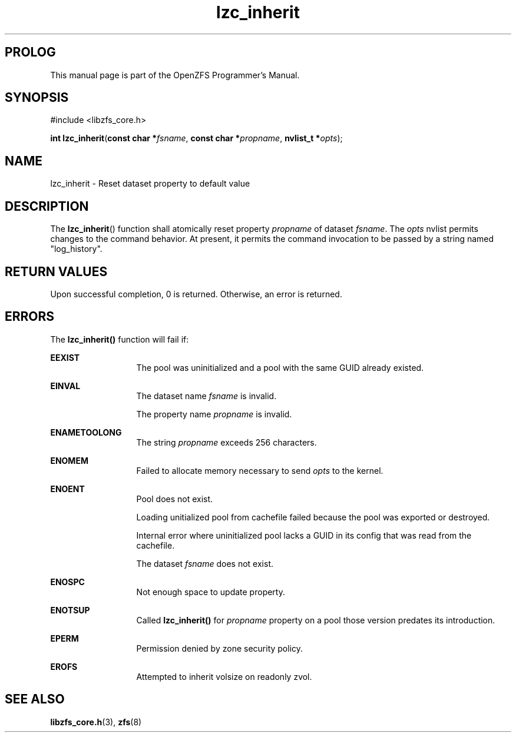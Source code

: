 '\" t
.\"
.\" CDDL HEADER START
.\"
.\" The contents of this file are subject to the terms of the
.\" Common Development and Distribution License (the "License").
.\" You may not use this file except in compliance with the License.
.\"
.\" You can obtain a copy of the license at usr/src/OPENSOLARIS.LICENSE
.\" or http://www.opensolaris.org/os/licensing.
.\" See the License for the specific language governing permissions
.\" and limitations under the License.
.\"
.\" When distributing Covered Code, include this CDDL HEADER in each
.\" file and include the License file at usr/src/OPENSOLARIS.LICENSE.
.\" If applicable, add the following below this CDDL HEADER, with the
.\" fields enclosed by brackets "[]" replaced with your own identifying
.\" information: Portions Copyright [yyyy] [name of copyright owner]
.\"
.\" CDDL HEADER END
.\"
.\"
.\" Copyright 2015 ClusterHQ Inc. All rights reserved.
.\"
.TH lzc_inherit 3 "2015 JUL 7" "OpenZFS" "OpenZFS Programmer's Manual"

.SH PROLOG
This manual page is part of the OpenZFS Programmer's Manual.

.SH SYNOPSIS
#include <libzfs_core.h>

\fBint\fR \fBlzc_inherit\fR(\fBconst char *\fR\fIfsname\fR, \fBconst char *\fR\fIpropname\fR, \fBnvlist_t *\fR\fIopts\fR);

.SH NAME
lzc_inherit \- Reset dataset property to default value

.SH DESCRIPTION
.LP
The \fBlzc_inherit\fR() function shall atomically reset property \fIpropname\fR
of dataset \fIfsname\fR.  The \fIopts\fR nvlist permits changes to the command
behavior. At present, it permits the command invocation to be passed by a
string named "log_history".

.SH RETURN VALUES
.sp
.LP
Upon successful completion, 0 is returned. Otherwise, an error is returned.
.SH ERRORS
.sp
.LP
The \fBlzc_inherit()\fR function will fail if:
.sp
.ne 2
.na
\fB\fBEEXIST\fR\fR
.ad
.RS 13n
The pool was uninitialized and a pool with the same GUID already existed.
.RE

.sp
.ne 2
.na
\fB\fBEINVAL\fR\fR
.ad
.RS 13n
The dataset name \fIfsname\fR is invalid.
.sp
The property name \fIpropname\fR is invalid.
.RE

.sp
.ne 2
.na
\fB\fBENAMETOOLONG\fR\fR
.ad
.RS 13n
The string \fIpropname\fR exceeds 256 characters.
.RE

.sp
.ne 2
.na
\fB\fBENOMEM\fR\fR
.ad
.RS 13n
Failed to allocate memory necessary to send \fIopts\fR to the kernel.
.RE

.sp
.ne 2
.na
\fB\fBENOENT\fR\fR
.ad
.RS 13n
Pool does not exist.
.sp
Loading unitialized pool from cachefile failed because the pool was exported or destroyed.
.sp
Internal error where uninitialized pool lacks a GUID in its config that was read from the cachefile.
.sp
The dataset \fIfsname\fR does not exist.
.RE

.sp
.ne 2
.na
\fB\fBENOSPC\fR\fR
.ad
.RS 13n
Not enough space to update property.
.RE

.sp
.ne 2
.na
\fB\fBENOTSUP\fR\fR
.ad
.RS 13n
Called \fBlzc_inherit()\fR for \fIpropname\fR property on a pool those version predates its introduction.
.RE

.sp
.ne 2
.na
\fB\fBEPERM\fR\fR
.ad
.RS 13n
Permission denied by zone security policy.
.RE

.sp
.ne 2
.na
\fB\fBEROFS\fR\fR
.ad
.RS 13n
Attempted to inherit volsize on readonly zvol.
.RE

.SH SEE ALSO
.sp
.LP
\fBlibzfs_core.h\fR(3), \fBzfs\fR(8)
